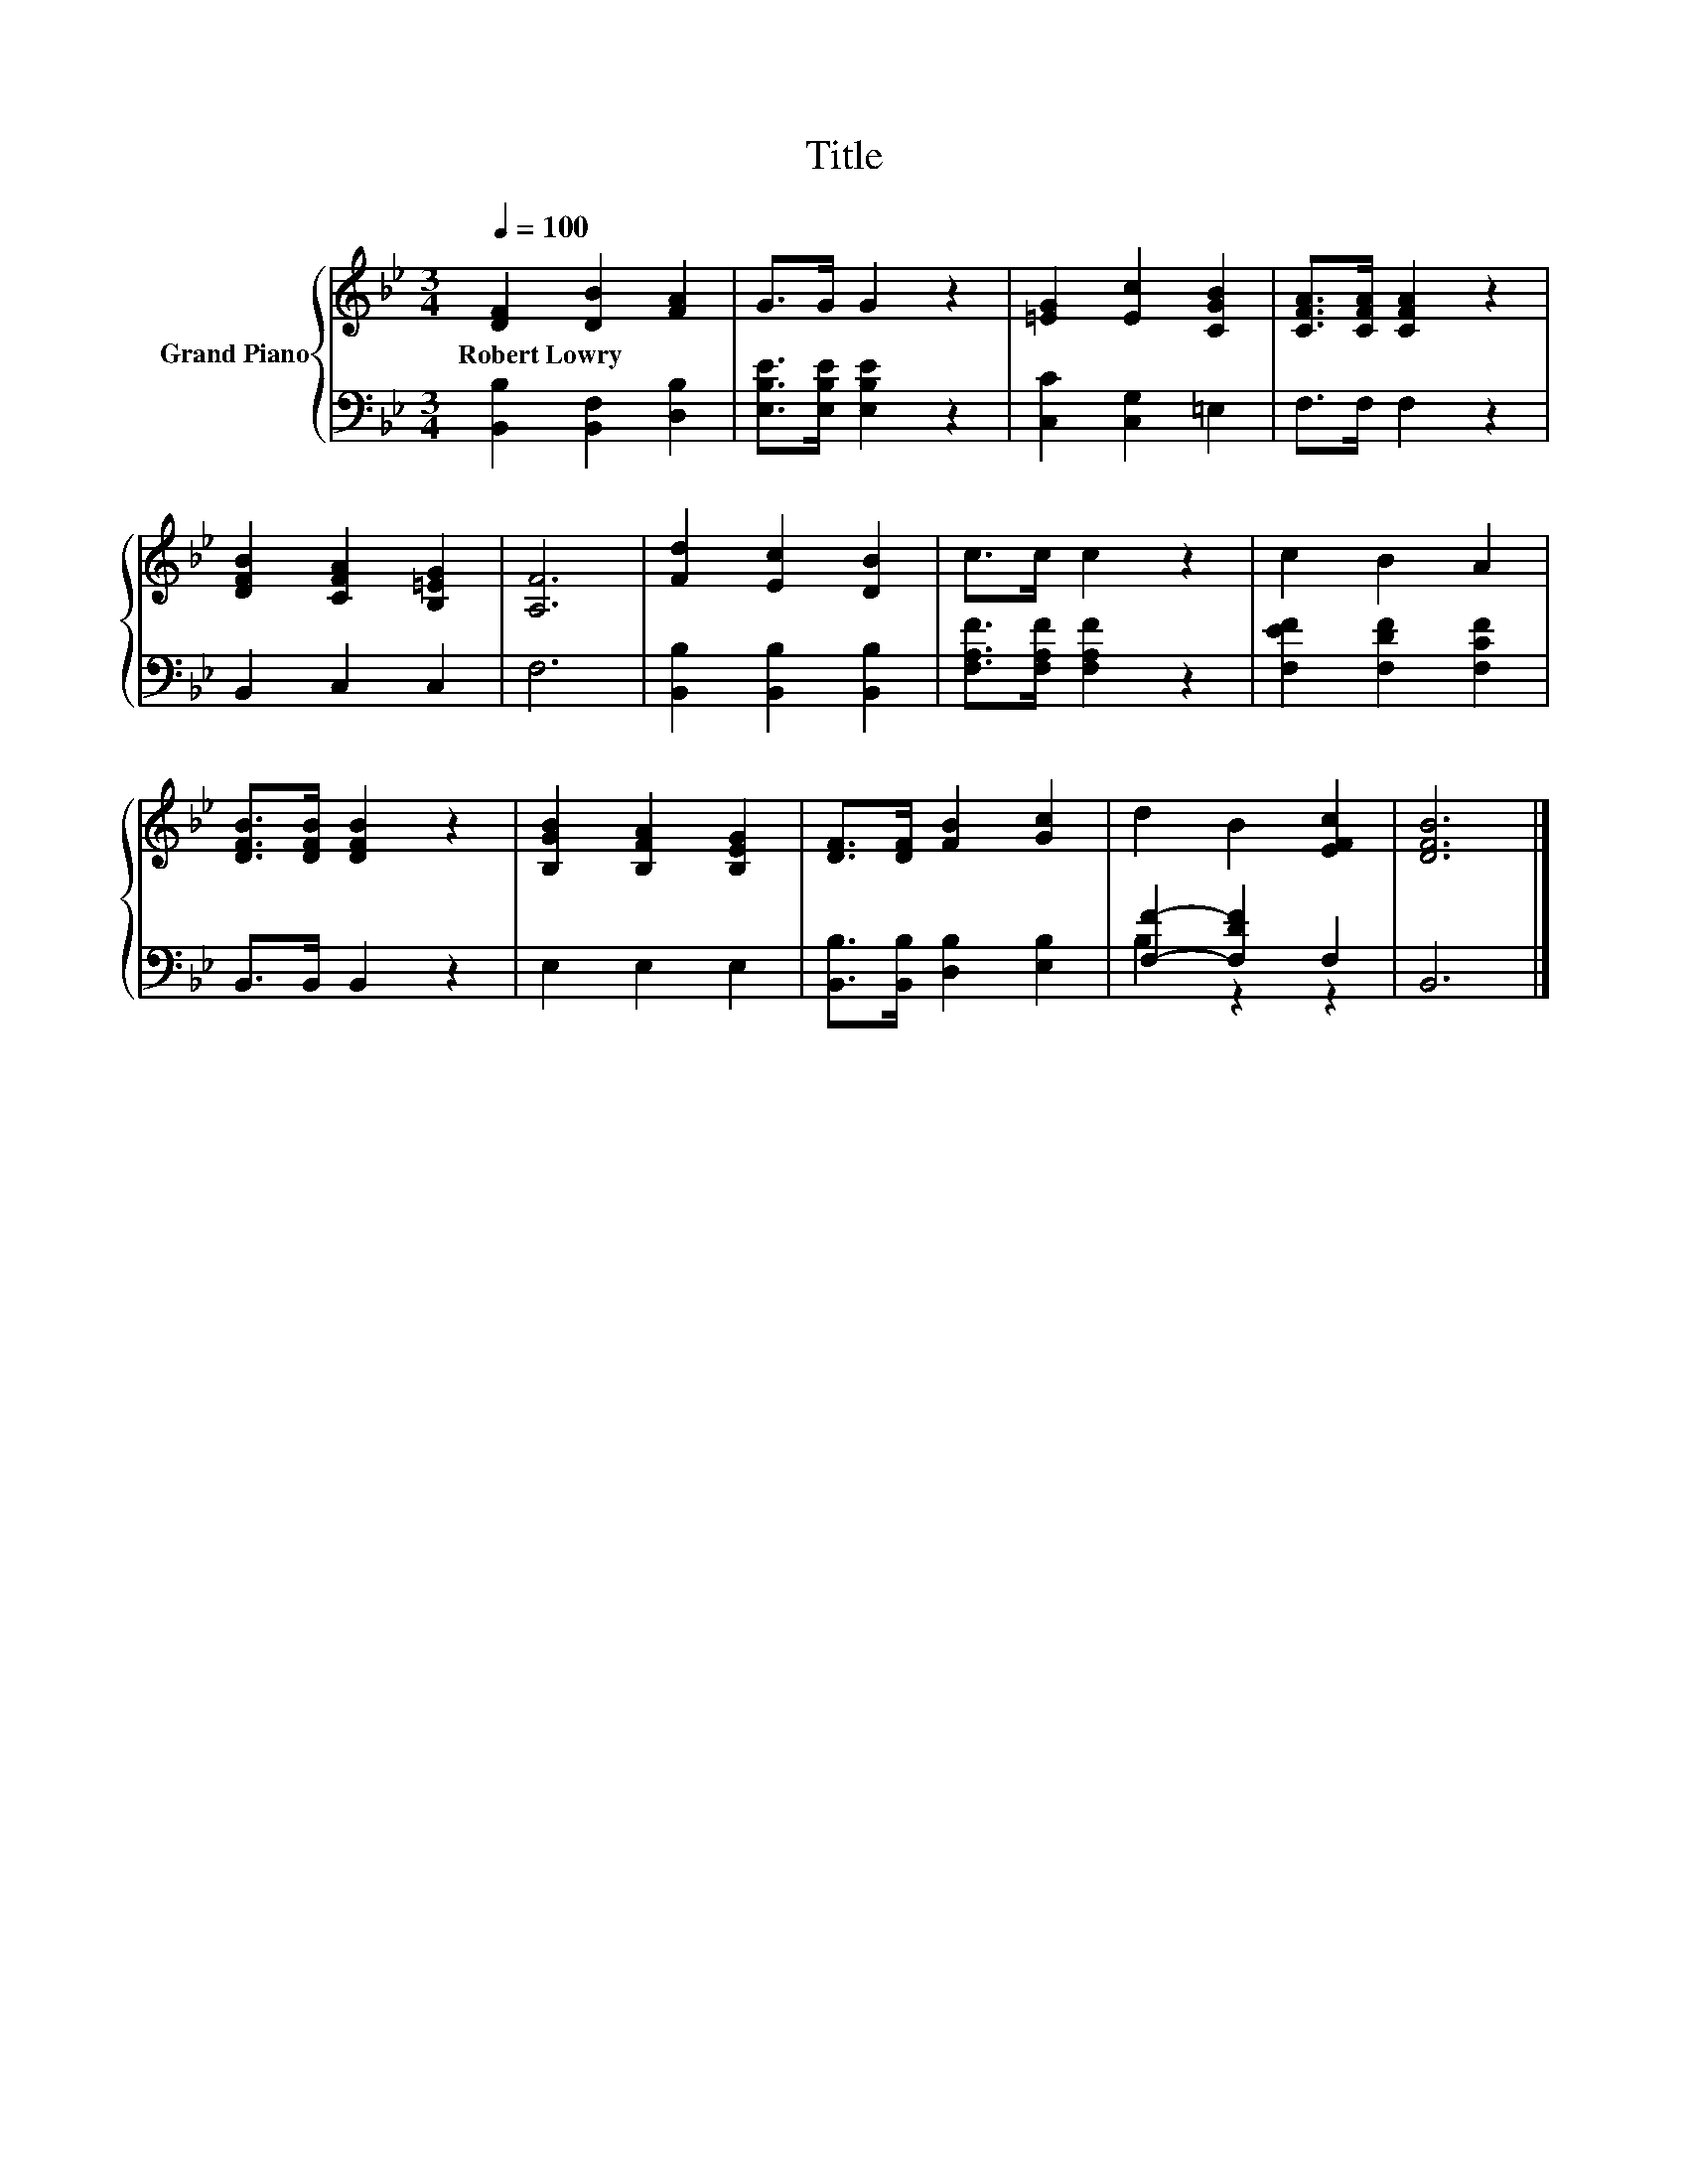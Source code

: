 X:1
T:Title
%%score { 1 | ( 2 3 ) }
L:1/8
Q:1/4=100
M:3/4
K:Bb
V:1 treble nm="Grand Piano"
V:2 bass 
V:3 bass 
V:1
 [DF]2 [DB]2 [FA]2 | G>G G2 z2 | [=EG]2 [Ec]2 [CGB]2 | [CFA]>[CFA] [CFA]2 z2 | %4
w: Robert~Lowry * *||||
 [DFB]2 [CFA]2 [B,=EG]2 | [A,F]6 | [Fd]2 [Ec]2 [DB]2 | c>c c2 z2 | c2 B2 A2 | %9
w: |||||
 [DFB]>[DFB] [DFB]2 z2 | [B,GB]2 [B,FA]2 [B,EG]2 | [DF]>[DF] [FB]2 [Gc]2 | d2 B2 [EFc]2 | [DFB]6 |] %14
w: |||||
V:2
 [B,,B,]2 [B,,F,]2 [D,B,]2 | [E,B,E]>[E,B,E] [E,B,E]2 z2 | [C,C]2 [C,G,]2 =E,2 | F,>F, F,2 z2 | %4
 B,,2 C,2 C,2 | F,6 | [B,,B,]2 [B,,B,]2 [B,,B,]2 | [F,A,F]>[F,A,F] [F,A,F]2 z2 | %8
 [F,EF]2 [F,DF]2 [F,CF]2 | B,,>B,, B,,2 z2 | E,2 E,2 E,2 | [B,,B,]>[B,,B,] [D,B,]2 [E,B,]2 | %12
 [F,F]2- [F,DF]2 F,2 | B,,6 |] %14
V:3
 x6 | x6 | x6 | x6 | x6 | x6 | x6 | x6 | x6 | x6 | x6 | x6 | B,2 z2 z2 | x6 |] %14

